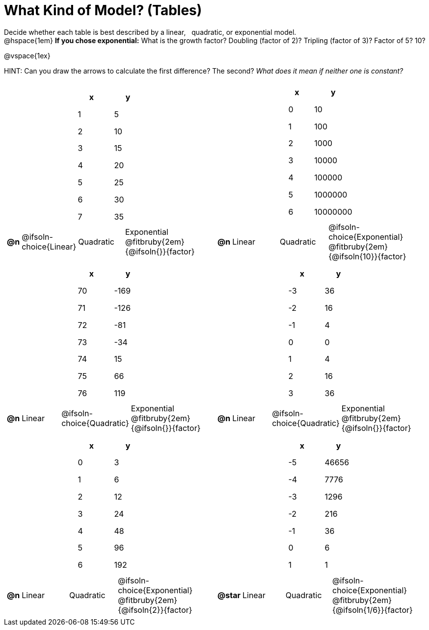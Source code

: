 = What Kind of Model? (Tables)

++++
<style>
/* Shrink images, and make sure autonums that appear inside tables have the closing paren */
#content img {width: 75%; height: 75%;}
td .autonum:after { content: ')' !important; }

/* Tweak table formatting */
table.pyret-table { width: 150px !important; margin: auto; }
table.pyret-table th, table.pyret-table td { padding: 0.4em 0.5em !important; }
</style>
++++

Decide whether each table is best described by a linear, {nbsp} quadratic, or exponential model. +
@hspace{1em} *If you chose exponential:* What is the growth factor? Doubling (factor of 2)? Tripling (factor of 3)? Factor of 5? 10?

@vspace{1ex}

HINT: Can you draw the arrows to calculate the first difference? The second? _What does it mean if neither one is constant?_

[.FillVerticalSpace, cols="^.^15a,^.^15a", frame="none", stripes="none"]
|===
|
[.pyret-table,cols="1,1",options="header"]
!===
! x ! y
! 1 ! 5
! 2 ! 10
! 3 ! 15
! 4 ! 20
! 5 ! 25
! 6 ! 30
! 7 ! 35
!===

[cols="^.^1a,^.^6a,^.^6a,^.^12a",stripes="none",frame="none",grid="none"]
!===
! *@n*
! @ifsoln-choice{Linear}
! Quadratic
! Exponential @fitbruby{2em}{@ifsoln{}}{factor}
!===

|
[.pyret-table,cols="1,1",options="header"]
!===
! x ! y
! 0 ! 10
! 1 ! 100
! 2 ! 1000
! 3 ! 10000
! 4 ! 100000
! 5 ! 1000000
! 6 ! 10000000
!===

[cols="^.^1a,^.^6a,^.^6a,^.^12a",stripes="none",frame="none",grid="none"]
!===
! *@n*
! Linear
! Quadratic
! @ifsoln-choice{Exponential}  @fitbruby{2em}{@ifsoln{10}}{factor}

// need empty line here so the closing table block isn't swallowed
!===

|
[.pyret-table,cols="1,1",options="header"]
!===
! x ! y
! 70 ! -169
! 71 ! -126
! 72 !  -81
! 73 !  -34
! 74 !   15
! 75 !   66
! 76 !  119
!===

[cols="^.^1a,^.^6a,^.^6a,^.^12a",stripes="none",frame="none",grid="none"]
!===
! *@n*
! Linear
! @ifsoln-choice{Quadratic}
! Exponential @fitbruby{2em}{@ifsoln{}}{factor}
!===

|
[.pyret-table,cols="1,1",options="header"]
!===
! x ! y
! -3 ! 36
! -2 ! 16
! -1 !  4
!  0 !  0
!  1 !  4
!  2 ! 16
!  3 ! 36
!===

[cols="^.^1a,^.^6a,^.^6a,^.^12a",stripes="none",frame="none",grid="none"]
!===
! *@n*
! Linear
! @ifsoln-choice{Quadratic}
! Exponential @fitbruby{2em}{@ifsoln{}}{factor}
!===

|
[.pyret-table,cols="1,1",options="header"]
!===
! x ! y
! 0 ! 3
! 1 ! 6
! 2 ! 12
! 3 ! 24
! 4 ! 48
! 5 ! 96
! 6 ! 192
!===

[cols="^.^1a,^.^6a,^.^6a,^.^12a",stripes="none",frame="none",grid="none"]
!===
! *@n*
! Linear
! Quadratic
! @ifsoln-choice{Exponential} @fitbruby{2em}{@ifsoln{2}}{factor}
!===

|
[.pyret-table,cols="1,1",options="header"]
!===
!  x ! y
! -5 !  46656
! -4 !   7776
! -3 !   1296
! -2 !    216
! -1 !     36
!  0 !      6
!  1 !      1
!===

[cols="^.^1a,^.^6a,^.^6a,^.^12a",stripes="none",frame="none",grid="none"]
!===
! *@star*
! Linear
! Quadratic
! @ifsoln-choice{Exponential} @fitbruby{2em}{@ifsoln{1/6}}{factor}

// need empty line here so the closing table block isn't swallowed
!===

|===
